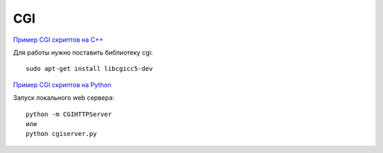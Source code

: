 CGI
===

.. seealso::

    * https://ru.wikipedia.org/wiki/CGI

`Пример CGI скриптов на C++ <http://www.tutorialspoint.com/cplusplus/cpp_web_programming.htm>`_

Для работы нужно поставить библиотеку cgi:

::

    sudo apt-get install libcgicc5-dev

`Пример CGI скриптов на Python <http://www.tutorialspoint.com/python/python_cgi_programming.htm>`_

Запуск локального web сервера:

::

    python -m CGIHTTPServer
    или
    python cgiserver.py
